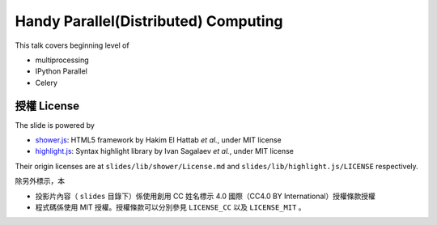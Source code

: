 *************************************
Handy Parallel(Distributed) Computing
*************************************

This talk covers beginning level of

- multiprocessing
- IPython Parallel
- Celery


授權 License
============

The slide is powered by

- `shower.js`_: HTML5 framework by Hakim El Hattab *et al.*, under MIT license
- `highlight.js`_: Syntax highlight library by Ivan Sagalaev *et al.*, under MIT license

Their origin licenses are at ``slides/lib/shower/License.md`` and ``slides/lib/highlight.js/LICENSE`` respectively.

除另外標示，本

- 投影片內容（ ``slides`` 目錄下）係使用創用 CC 姓名標示 4.0 國際（CC4.0 BY International）授權條款授權
- 程式碼係使用 MIT 授權。授權條款可以分別參見 ``LICENSE_CC`` 以及 ``LICENSE_MIT`` 。

.. _shower.js: https://github.com/shower/shower
.. _highlight.js: http://highlightjs.org/
.. _LICENSE-LINK: http://creativecommons.org/licenses/by/4.0/deed.zh_TW
